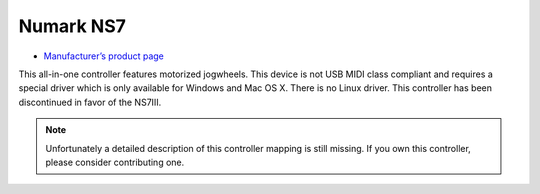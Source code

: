 Numark NS7
==========

-  `Manufacturer’s product page <http://www.numark.com/product/ns7>`__

This all-in-one controller features motorized jogwheels. This device is
not USB MIDI class compliant and requires a special driver which is only
available for Windows and Mac OS X. There is no Linux driver. This
controller has been discontinued in favor of the NS7III.

.. note::
   Unfortunately a detailed description of this controller mapping is still missing.
   If you own this controller, please consider contributing one.
